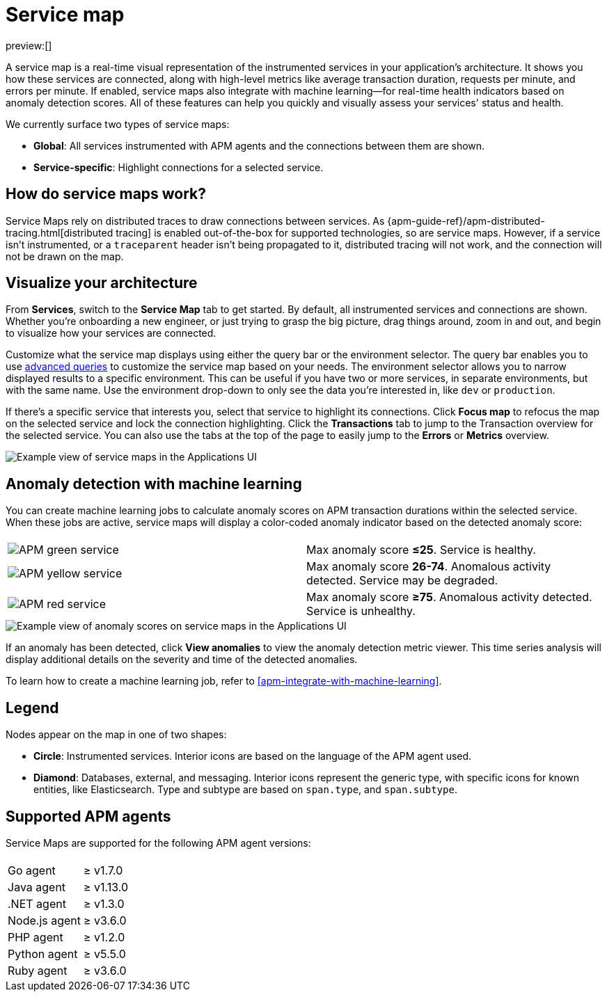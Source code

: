 [[apm-service-map]]
= Service map

preview:[]

A service map is a real-time visual representation of the instrumented services in your application's architecture.
It shows you how these services are connected, along with high-level metrics like average transaction duration,
requests per minute, and errors per minute.
If enabled, service maps also integrate with machine learning—for real-time health indicators based on anomaly detection scores.
All of these features can help you quickly and visually assess your services' status and health.

We currently surface two types of service maps:

* **Global**: All services instrumented with APM agents and the connections between them are shown.
* **Service-specific**: Highlight connections for a selected service.

[discrete]
[[apm-service-map-how-do-service-maps-work]]
== How do service maps work?

Service Maps rely on distributed traces to draw connections between services.
As {apm-guide-ref}/apm-distributed-tracing.html[distributed tracing] is enabled out-of-the-box for supported technologies, so are service maps.
However, if a service isn't instrumented,
or a `traceparent` header isn't being propagated to it,
distributed tracing will not work, and the connection will not be drawn on the map.

[discrete]
[[apm-service-map-visualize-your-architecture]]
== Visualize your architecture

From **Services**, switch to the **Service Map** tab to get started.
By default, all instrumented services and connections are shown.
Whether you're onboarding a new engineer, or just trying to grasp the big picture,
drag things around, zoom in and out, and begin to visualize how your services are connected.

Customize what the service map displays using either the query bar or the environment selector.
The query bar enables you to use <<apm-query-your-data,advanced queries>> to customize the service map based on your needs.
The environment selector allows you to narrow displayed results to a specific environment.
This can be useful if you have two or more services, in separate environments, but with the same name.
Use the environment drop-down to only see the data you're interested in, like `dev` or `production`.

If there's a specific service that interests you, select that service to highlight its connections.
Click **Focus map** to refocus the map on the selected service and lock the connection highlighting.
Click the **Transactions** tab to jump to the Transaction overview for the selected service.
You can also use the tabs at the top of the page to easily jump to the **Errors** or **Metrics** overview.

[role="screenshot"]
image::images/service-maps/service-maps-java.png[Example view of service maps in the Applications UI]

[discrete]
[[apm-service-map-anomaly-detection-with-machine-learning]]
== Anomaly detection with machine learning

You can create machine learning jobs to calculate anomaly scores on APM transaction durations within the selected service.
When these jobs are active, service maps will display a color-coded anomaly indicator based on the detected anomaly score:

|===
|  |

| image:images/service-maps/green-service.png[APM green service]
| Max anomaly score **≤25**. Service is healthy.

| image:images/service-maps/yellow-service.png[APM yellow service]
| Max anomaly score **26-74**. Anomalous activity detected. Service may be degraded.

| image:images/service-maps/red-service.png[APM red service]
| Max anomaly score **≥75**. Anomalous activity detected. Service is unhealthy.
|===

[role="screenshot"]
image::images/service-maps/service-map-anomaly.png[Example view of anomaly scores on service maps in the Applications UI]

If an anomaly has been detected, click **View anomalies** to view the anomaly detection metric viewer.
This time series analysis will display additional details on the severity and time of the detected anomalies.

To learn how to create a machine learning job, refer to <<apm-integrate-with-machine-learning>>.

[discrete]
[[apm-service-map-legend]]
== Legend

Nodes appear on the map in one of two shapes:

* **Circle**: Instrumented services. Interior icons are based on the language of the APM agent used.
* **Diamond**: Databases, external, and messaging. Interior icons represent the generic type,
with specific icons for known entities, like Elasticsearch.
Type and subtype are based on `span.type`, and `span.subtype`.

[discrete]
[[apm-service-map-supported-apm-agents]]
== Supported APM agents

Service Maps are supported for the following APM agent versions:

|===
| |

| Go agent
| ≥ v1.7.0

| Java agent
| ≥ v1.13.0

| .NET agent
| ≥ v1.3.0

| Node.js agent
| ≥ v3.6.0

| PHP agent
| ≥ v1.2.0

| Python agent
| ≥ v5.5.0

| Ruby agent
| ≥ v3.6.0
|===

